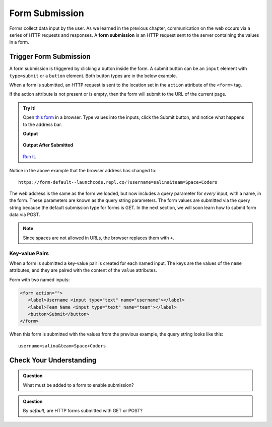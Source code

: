 Form Submission
===============

.. index::
   single: form; submission

Forms collect data input by the user. As we learned in the previous
chapter, communication on the web occurs via a series of HTTP requests and responses. A
**form submission** is an HTTP request sent to the server containing the values
in a form.

Trigger Form Submission
-----------------------

A form submission is triggered by clicking a button inside the form. A submit button can be
an ``input`` element with ``type=submit`` or a ``button`` element. Both button types are
in the below example.

.. sourcecode:: html
   :linenos:

   <form>
      <label>Username <input type="text" name="username"></label>
      <!-- clicking either of these will cause a form submission -->
      <input type="submit"/>
      <button>Submit</button>
   </form>

When a form is submitted, an HTTP request is sent to the location set in the ``action``
attribute of the ``<form>`` tag.

If the action attribute is not present or is empty, then the form will submit to the URL
of the current page.

.. admonition:: Try It!

   Open `this form <https://form-default--launchcode.repl.co/>`_ in a browser.
   Type values into the inputs, click the Submit button, and notice what happens to the
   address bar.

   .. sourcecode:: html
      :linenos:

      <html>
         <head>
            <title>Form Example</title>
            <style>
               body { padding: 25px;}
            </style>
         </head>
         <body>
            <form action="">
               <label>Username <input type="text" name="username"></label>
               <label>Team Name <input type="text" name="team"></label>
               <button>Submit</button>
            </form>
         </body>
      </html>

   **Output**

   .. figure:: figures/default-form.png
      :alt: Browser screen shot showing form with two text inputs and a submit button. Both inputs have text values.

   **Output After Submitted**

   .. figure:: figures/default-form-submitted.png
      :alt: Browser screen shot showing form after it has been submitted. The URL has queryString showing.

   `Run it <https://repl.it/@launchcode/form-default>`_.

Notice in the above example that the browser address has changed to:

::

   https://form-default--launchcode.repl.co/?username=salina&team=Space+Coders

The web address is the same as the form we loaded, but now includes a query parameter
for *every* input, with a name, in the form. These parameters are known as the query string parameters.
The form values are submitted via the query string because the default submission type for
forms is GET. In the next section, we will soon learn how to submit form data via POST.

.. note::

   Since spaces are not allowed in URLs, the browser replaces them with ``+``.

Key-value Pairs
^^^^^^^^^^^^^^^

When a form is submitted a key-value pair is created for each named input. The keys
are the values of the ``name`` attributes, and they are paired with the content of the
``value`` attributes.

Form with two named inputs:

.. sourcecode:: html

   <form action="">
      <label>Username <input type="text" name="username"></label>
      <label>Team Name <input type="text" name="team"></label>
      <button>Submit</button>
   </form>

When this form is submitted with the values from the previous example, the query string looks like this:

::

   username=salina&team=Space+Coders


Check Your Understanding
------------------------

.. admonition:: Question

   What must be added to a form to enable submission?

.. admonition:: Question

   By *default*, are HTTP forms submitted with GET or POST?
